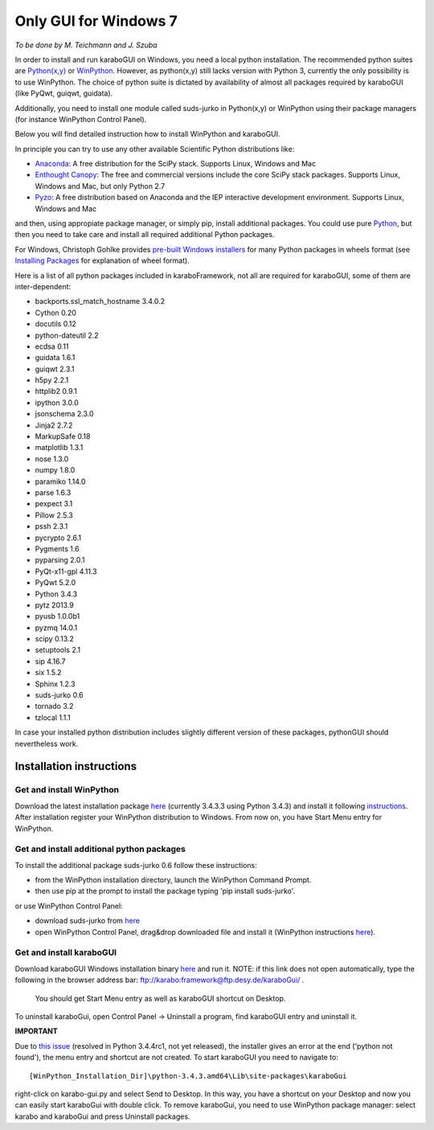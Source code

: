 ***********************
 Only GUI for Windows 7
***********************

*To be done by M. Teichmann and J. Szuba*

In order to install and run karaboGUI on Windows, you need a local python installation. 
The recommended python suites are `Python(x,y) <https://code.google.com/p/pythonxy/>`_ or `WinPython <http://winpython.github.io/>`_. 
However, as python(x,y) still lacks version with Python 3, currently the only possibility is to use WinPython. 
The choice of python suite is dictated by availability of almost all packages required by karaboGUI (like PyQwt, guiqwt, guidata).

Additionally, you need to install one module called suds-jurko in Python(x,y) or WinPython using their package managers (for instance WinPython Control Panel).

Below you will find detailed instruction how to install WinPython and karaboGUI.

In principle you can try to use any other available Scientific Python distributions like:

- `Anaconda <http://continuum.io/downloads>`_: A free distribution for the SciPy stack. Supports Linux, Windows and Mac
- `Enthought Canopy <http://www.enthought.com/products/canopy/>`_: The free and commercial versions include the core SciPy stack packages. Supports Linux, Windows and Mac, but only Python 2.7
- `Pyzo <http://www.pyzo.org/>`_: A free distribution based on Anaconda and the IEP interactive development environment. Supports Linux, Windows and Mac

and then, using appropiate package manager, or simply pip, install additional packages.
You could use pure `Python <https://www.python.org/downloads/>`_, but then you need to take care and install all required additional Python packages.

For Windows, Christoph Gohlke provides `pre-built Windows installers <http://www.lfd.uci.edu/~gohlke/pythonlibs/>`_ for many Python packages in wheels format (see `Installing Packages <https://packaging.python.org/en/latest/installing.html>`_ for explanation of wheel format).

Here is a list of all python packages included in karaboFramework, not all are required for karaboGUI, some of them are inter-dependent:

- backports.ssl_match_hostname 3.4.0.2
- Cython 0.20
- docutils 0.12
- python-dateutil 2.2
- ecdsa 0.11
- guidata 1.6.1
- guiqwt 2.3.1
- h5py 2.2.1
- httplib2 0.9.1
- ipython 3.0.0
- jsonschema 2.3.0
- Jinja2 2.7.2
- MarkupSafe 0.18
- matplotlib 1.3.1
- nose 1.3.0
- numpy 1.8.0
- paramiko 1.14.0
- parse 1.6.3
- pexpect 3.1
- Pillow 2.5.3
- pssh 2.3.1
- pycrypto 2.6.1
- Pygments 1.6
- pyparsing 2.0.1
- PyQt-x11-gpl 4.11.3
- PyQwt 5.2.0
- Python 3.4.3
- pytz 2013.9
- pyusb 1.0.0b1
- pyzmq 14.0.1
- scipy 0.13.2
- setuptools 2.1
- sip 4.16.7
- six 1.5.2
- Sphinx 1.2.3
- suds-jurko 0.6
- tornado 3.2
- tzlocal 1.1.1

In case your installed python distribution includes slightly different version of these packages, pythonGUI should nevertheless work.

Installation instructions
=========================

Get and install WinPython
-------------------------

Download the latest installation package `here <https://sourceforge.net/projects/winpython/files/WinPython_3.4/3.4.3.3/>`_ (currently 3.4.3.3 using Python 3.4.3) and install it following `instructions <https://github.com/winpython/winpython/wiki/Installation>`_. After installation register your WinPython distribution to Windows. From now on, you have Start Menu entry for WinPython.

Get and install additional python packages
------------------------------------------

To install the additional package suds-jurko 0.6 follow these instructions:

- from the WinPython installation directory, launch the WinPython Command Prompt.
- then use pip at the prompt to install the package typing 'pip install suds-jurko'.

or use WinPython Control Panel:

- download suds-jurko from `here <http://pypi.python.org/packages/source/s/suds-jurko/suds-jurko-0.6.zip>`_
- open WinPython Control Panel, drag&drop downloaded file and install it (WinPython instructions `here <https://github.com/winpython/winpython/wiki/Installing-Additional-Packages>`_). 

Get and install karaboGUI
-------------------------

Download karaboGUI Windows installation binary `here <ftp://karabo:framework@ftp.desy.de/karaboGui/>`_ and run it. NOTE: if this link does not open automatically, type the following
in the browser address bar: ftp://karabo:framework@ftp.desy.de/karaboGui/ .
 You should get Start Menu entry as well as karaboGUI shortcut on Desktop.

To uninstall karaboGui, open Control Panel -> Uninstall a program, find karaboGUI entry and uninstall it.


**IMPORTANT**

Due to `this issue <http://bugs.python.org/issue21354>`_ (resolved in Python 3.4.4rc1, not yet released), the installer gives an error at the end ('python not found'), the menu entry and shortcut are not created. To start karaboGUI you need to navigate to::

 [WinPython_Installation_Dir]\python-3.4.3.amd64\Lib\site-packages\karaboGui 

right-click on karabo-gui.py and  select Send to Desktop. In this way, you have a shortcut on your Desktop and now you can easily start karaboGui with double click. To remove karaboGui, you need to use WinPython package manager: select karabo and karaboGui and press Uninstall packages.


